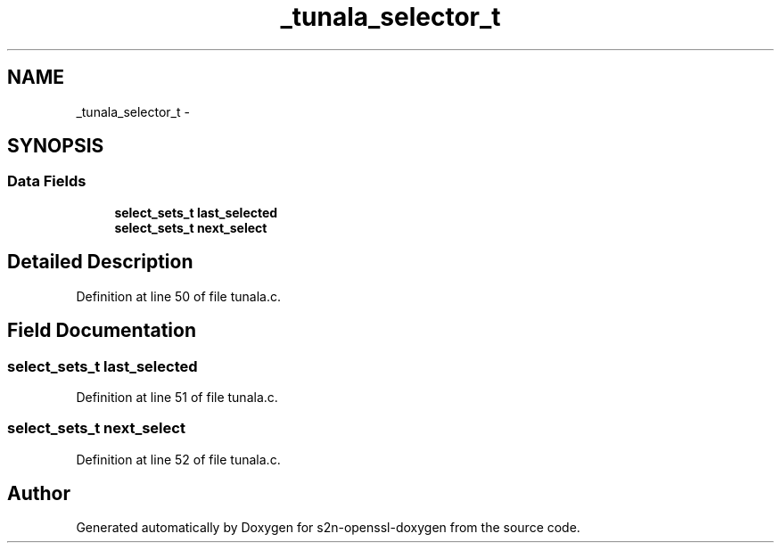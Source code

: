 .TH "_tunala_selector_t" 3 "Thu Jun 30 2016" "s2n-openssl-doxygen" \" -*- nroff -*-
.ad l
.nh
.SH NAME
_tunala_selector_t \- 
.SH SYNOPSIS
.br
.PP
.SS "Data Fields"

.in +1c
.ti -1c
.RI "\fBselect_sets_t\fP \fBlast_selected\fP"
.br
.ti -1c
.RI "\fBselect_sets_t\fP \fBnext_select\fP"
.br
.in -1c
.SH "Detailed Description"
.PP 
Definition at line 50 of file tunala\&.c\&.
.SH "Field Documentation"
.PP 
.SS "\fBselect_sets_t\fP last_selected"

.PP
Definition at line 51 of file tunala\&.c\&.
.SS "\fBselect_sets_t\fP next_select"

.PP
Definition at line 52 of file tunala\&.c\&.

.SH "Author"
.PP 
Generated automatically by Doxygen for s2n-openssl-doxygen from the source code\&.
